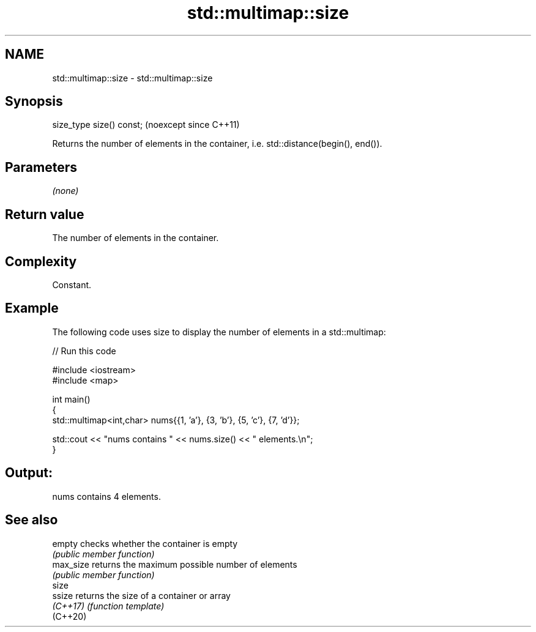 .TH std::multimap::size 3 "2024.06.10" "http://cppreference.com" "C++ Standard Libary"
.SH NAME
std::multimap::size \- std::multimap::size

.SH Synopsis
   size_type size() const;  (noexcept since C++11)

   Returns the number of elements in the container, i.e. std::distance(begin(), end()).

.SH Parameters

   \fI(none)\fP

.SH Return value

   The number of elements in the container.

.SH Complexity

   Constant.

.SH Example



   The following code uses size to display the number of elements in a std::multimap:


// Run this code

 #include <iostream>
 #include <map>

 int main()
 {
     std::multimap<int,char> nums{{1, 'a'}, {3, 'b'}, {5, 'c'}, {7, 'd'}};

     std::cout << "nums contains " << nums.size() << " elements.\\n";
 }

.SH Output:

 nums contains 4 elements.

.SH See also

   empty    checks whether the container is empty
            \fI(public member function)\fP
   max_size returns the maximum possible number of elements
            \fI(public member function)\fP
   size
   ssize    returns the size of a container or array
   \fI(C++17)\fP  \fI(function template)\fP
   (C++20)
